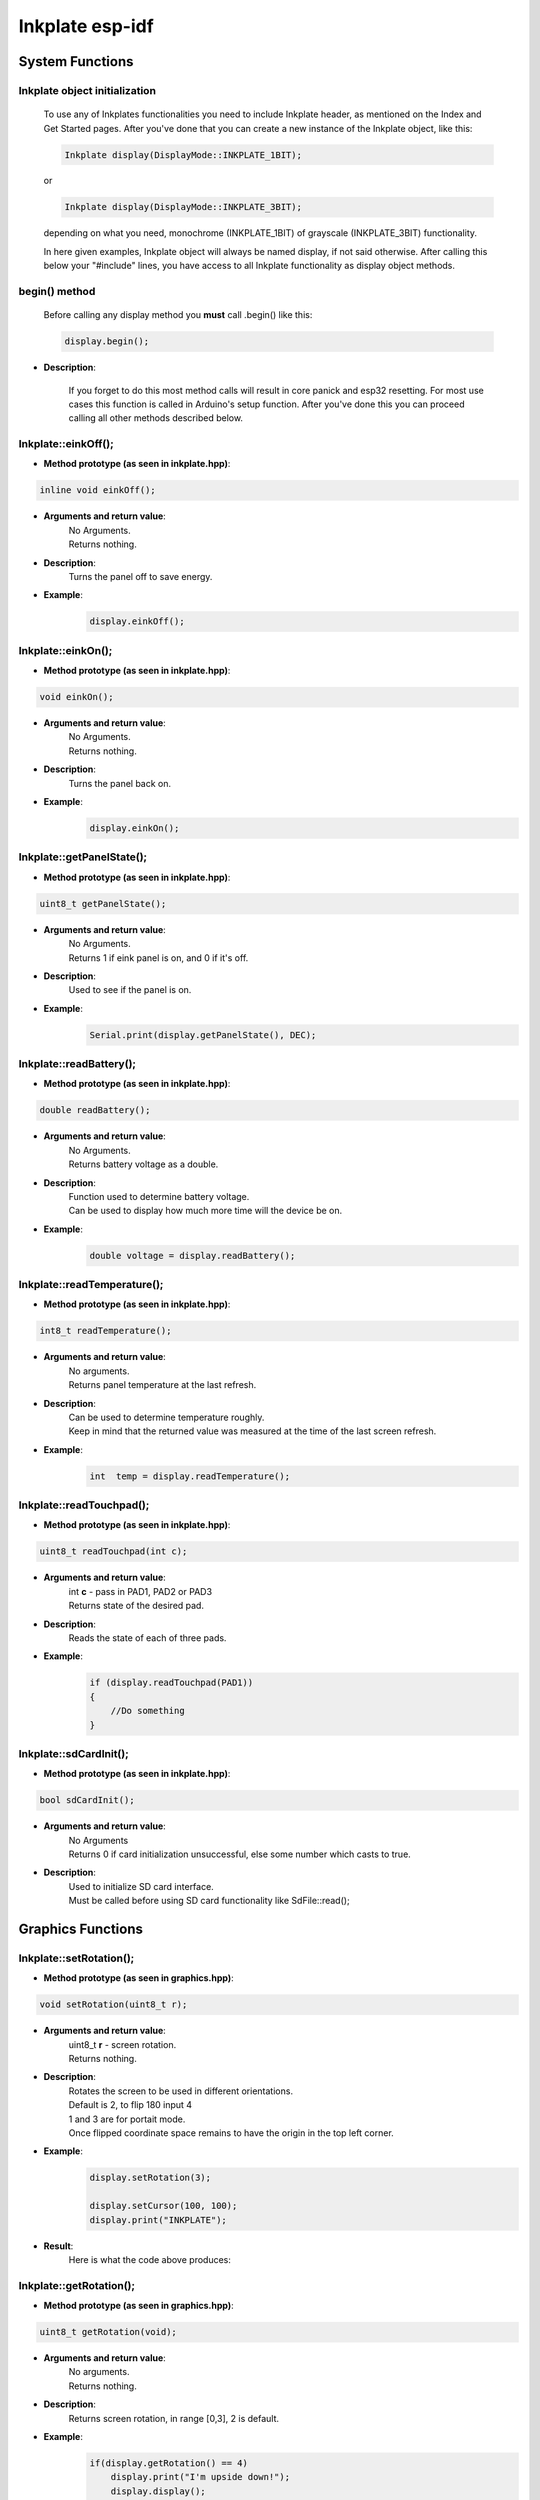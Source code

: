 .. raw:: html

    <script>
        window.location.href = "https://soldered.com/documentation/inkplate";
    </script>
    <p>If you are not redirected, <a href="https://soldered.com/documentation/inkplate">click here</a>.</p>

Inkplate esp-idf
==================

System Functions
----------------

Inkplate object initialization
##############################
    To use any of Inkplates functionalities you need to include Inkplate header, as mentioned on the Index and Get Started pages.
    After you've done that you can create a new instance of the Inkplate object, like this:

    .. code-block:: c

        Inkplate display(DisplayMode::INKPLATE_1BIT);

    or

    .. code-block:: c

        Inkplate display(DisplayMode::INKPLATE_3BIT);


    depending on what you need, monochrome (INKPLATE_1BIT) of grayscale (INKPLATE_3BIT) functionality.

    In here given examples, Inkplate object will always be named display, if not said otherwise.
    After calling this below your "#include" lines, you have access to all Inkplate functionality as display object methods.

begin() method
##############
    | Before calling any display method you **must** call .begin() like this: 

    .. code-block:: c

        display.begin();

* **Description**:

    If you forget to do this most method calls will result in core panick and esp32 resetting.
    For most use cases this function is called in Arduino's setup function.
    After you've done this you can proceed calling all other methods described below.


Inkplate::einkOff();
####################

* **Method prototype (as seen in inkplate.hpp)**:

.. code-block:: c

    inline void einkOff();

* **Arguments and return value**:
    | No Arguments.
    | Returns nothing.

* **Description**:
    | Turns the panel off to save energy.

* **Example**:
    .. code-block:: c

        display.einkOff();


Inkplate::einkOn();
####################

* **Method prototype (as seen in inkplate.hpp)**:

.. code-block:: c

    void einkOn();

* **Arguments and return value**:
    | No Arguments.
    | Returns nothing.

* **Description**:
    | Turns the panel back on.

* **Example**:
    .. code-block:: c

        display.einkOn();

Inkplate::getPanelState();
##########################

* **Method prototype (as seen in inkplate.hpp)**:

.. code-block:: c

    uint8_t getPanelState();

* **Arguments and return value**:
    | No Arguments.
    | Returns 1 if eink panel is on, and 0 if it's off.

* **Description**:
    | Used to see if the panel is on.

* **Example**:
    .. code-block:: c

        Serial.print(display.getPanelState(), DEC);

Inkplate::readBattery();
#########################

* **Method prototype (as seen in inkplate.hpp)**:

.. code-block:: c

    double readBattery();

* **Arguments and return value**:
    | No Arguments.
    | Returns battery voltage as a double.

* **Description**:
    | Function used to determine battery voltage.
    | Can be used to display how much more time will the device be on.

* **Example**:
    .. code-block:: c

        double voltage = display.readBattery();

Inkplate::readTemperature();
############################

* **Method prototype (as seen in inkplate.hpp)**:

.. code-block:: c

    int8_t readTemperature();

* **Arguments and return value**:
    | No arguments.
    | Returns panel temperature at the last refresh.

* **Description**:
    | Can be used to determine temperature roughly.
    | Keep in mind that the returned value was measured at the time of the last screen refresh.

* **Example**:
    .. code-block:: c

        int  temp = display.readTemperature();

Inkplate::readTouchpad();
#########################

* **Method prototype (as seen in inkplate.hpp)**:

.. code-block:: c

    uint8_t readTouchpad(int c);

* **Arguments and return value**:
    | int **c** - pass in PAD1, PAD2 or PAD3

    | Returns state of the desired pad.

* **Description**:
    | Reads the state of each of three pads.

* **Example**:
    .. code-block:: c

        if (display.readTouchpad(PAD1)) 
        {
            //Do something
        }

Inkplate::sdCardInit();
#######################

* **Method prototype (as seen in inkplate.hpp)**:

.. code-block:: c

    bool sdCardInit();

* **Arguments and return value**:
    | No Arguments
    | Returns 0 if card initialization unsuccessful, else some number which casts to true.

* **Description**:
    | Used to initialize SD card interface.
    | Must be called before using SD card functionality like SdFile::read();


Graphics Functions
------------------

Inkplate::setRotation();
########################

* **Method prototype (as seen in graphics.hpp)**:

.. code-block:: c

    void setRotation(uint8_t r);

* **Arguments and return value**:
    | uint8_t **r** - screen rotation.
    | Returns nothing.

* **Description**:
    | Rotates the screen to be used in different orientations.
    | Default is 2, to flip 180 input 4
    | 1 and 3 are for portait mode.
    | Once flipped coordinate space remains to have the origin in the top left corner.

* **Example**:
    .. code-block:: c
        
        display.setRotation(3);

        display.setCursor(100, 100);
        display.print("INKPLATE");

* **Result**:
    | Here is what the code above produces:

    .. image:: images/IMG_4347.jpg
        :width: 600


Inkplate::getRotation();
########################

* **Method prototype (as seen in graphics.hpp)**:

.. code-block:: c

    uint8_t getRotation(void);

* **Arguments and return value**:
    | No arguments.
    | Returns nothing.

* **Description**:
    | Returns screen rotation, in range [0,3], 2 is default.

* **Example**:
    .. code-block:: c

        if(display.getRotation() == 4)
            display.print("I'm upside down!");
            display.display();

Inkplate::drawPixel();
######################

* **Method prototype (as seen in graphics.hpp)**:

.. code-block:: c

    void drawPixel(int16_t x0, int16_t y0, uint16_t color);

* **Arguments and return value**:
    | int16_t **x0** - x coordinate of pixel, [0, 799] in rotations 2, 4 and [0, 599] in 1, 3
    | int16_t **y0** - y coordinate of pixel, [0, 599] in rotations 2, 4 and [0, 799] in 1, 3 
    | uint16_t **color** - pixel color, in 3 bit mode in range [0, 7]

    Returns nothing.

* **Description**:
    | Most basic drawing command in the library is .drawPixel();
    | Draws one pixel at x0, y0 in desired color.
    | Requires Inkplate::display() to be called afterwards to update the screen,
    | See below.

* **Example**:
    .. code-block:: c

        display.drawPixel(100, 50, BLACK);

* **Result**:
    | Here is what the code above produces:
    | Quite small, isn't it.

    .. image:: images/IMG_4345.jpg
        :width: 600


Inkplate::selectDisplayMode();
##############################

* **Method prototype (as seen in graphics.hpp)**:

.. code-block:: c

    void selectDisplayMode(DisplayMode mode)

* **Arguments and return value**:
    | DisplayMode mode **mode** - New display mode, INKPLATE_1BIT or INKPLATE_3BIT.
    | Returns nothing.

* **Description**:
    | Changes the screen mode to from monochrome to 3 bit grayscale or vice versa.

* **Example**:
    .. code-block:: c

        display.selectDisplayMode(DisplayMode::INKPLATE_3BIT);

Inkplate::getDisplayMode();
###########################

* **Method prototype (as seen in graphics.hpp)**:

.. code-block:: c

    DisplayMode getDisplayMode();

* **Arguments and return value**:
    | No arguments.
    | Returns currently set display mode.

* **Description**:
    | Used to determine which display mode is currently used.
    | Returns DisplayMode::INKPLATE_1BIT or DisplayMode::INKPLATE_3BIT.

* **Example**:
    .. code-block:: c

        if(display.getDisplayMode() == DisplayMode::INKPLATE_3BIT)
        {
            display.print("I'm in grayscale mode!");
            display.display()
        }

Inkplate::clearDisplay();
#########################

* **Method prototype (as seen in graphics.hpp)**:

.. code-block:: c

    void clearDisplay();

* **Arguments and return value**:
    | No Arguments
    | Returns nothing.

* **Description**:
    | Clears all data in buffer. Call display() after this to update/clear display.

* **Example**:
    .. code-block:: c

        display.clearDisplay();
        display.display();

Inkplate::display();
####################

* **Method prototype (as seen in graphics.hpp)**:

.. code-block:: c

    void display();

* **Arguments and return value**:
    | No Arguments
    | Returns nothing.

* **Description**:
    | Displays all data in frame buffer to screen.

* **Example**:
    .. code-block:: c

        //Any drawing code
        display.drawPixel(10, 100, BLACK);

        display.display();

Inkplate::partialUpdate();
##########################

* **Method prototype (as seen in graphics.hpp)**:

.. code-block:: c

    void partialUpdate();

* **Arguments and return value**:
    | No Arguments
    | Returns nothing.

* **Description**:
    | Updates only the changed parts of the screen. (monochrome/INKPLATE_1BIT mode only!)
    | After a few updates creates blurry parts of the screen.
    | Fixed by calling Inkplate::clean();

* **Example**:
    .. code-block:: c

        display.drawPixel(100, 50, BLACK);

        display.partialUpdate();

        display.drawPixel(100, 100, BLACK);

Inkplate::width();
##################

* **Method prototype (as seen in graphics.hpp)**:

.. code-block:: c

    int16_t width();

* **Arguments and return value**:
    | No arguments.

* **Description**:
    | Returns screen width.

* **Example**:
    .. code-block:: c

        display.width();

Inkplate::height();
###################

* **Method prototype (as seen in graphics.hpp)**:

.. code-block:: c

    int16_t height(void);

* **Arguments and return value**:
    | No arguments.

    Returns nothing.

* **Description**:
    | Returns screen height.

* **Example**:
    .. code-block:: c

        display.height();

Inkplate::drawImage();
#############################

* **Method prototype (as seen in Image.h)**:

.. code-block:: c

    bool drawImage(const char *path, int x, int y, bool dither = 1, bool invert = 0);
    bool drawImage(const String path, int x, int y, bool dither = 1, bool invert = 0);
    bool drawImage(const uint8_t *buf, int x, int y, int16_t w, int16_t h, uint8_t c = BLACK, uint8_t bg = 0xFF);
    bool drawImage(const char *path, const Format &format, const int x, const int y, const bool dither = 1, const bool invert = 0);
    bool drawImage(const String path, const Format &format, const int x, const int y, const bool dither = 1, const bool invert = 0);
    bool drawImage(const char *path, const Format &format, const Position &position, const bool dither = 1, const bool invert = 0);


* **Arguments and return value**:
    | const char ***path** - Path to file.
    | int **x** - x coordinate to draw the image at
    | int **y** - y coordinate to draw the image at
    | bool **dither** - to dither the image or not 
    | bool **invert** - invert all colors, defaults to false
    |
    | const String **path** - Path to file.
    | int **x** - x coordinate to draw the image at
    | int **y** - y coordinate to draw the image at
    | bool **dither** - to dither the image or not 
    | bool **invert** - invert all colors, defaults to false
    |
    | const uint8_t ***p** - Buffer to draw from.
    | int **x** - x coordinate to draw the image at
    | int **y** - y coordinate to draw the image at
    | int16_t **w** - x coordinate to draw the image at
    | int16_t **h** - y coordinate to draw the image at
    | bool **dither** - to dither the image or not 
    | bool **invert** - invert all colors, defaults to false
    | uint8_t **c** - color to draw 1 pixels if in BW mode
    | uint8_t **bg** - color to draw all 0 pixels if in BW mode.

    | const char ***path** - Path to file.
    | const Format **&format** - image format (bmp, jpeg, png).
    | int **x** - x coordinate to draw the image at
    | int **y** - y coordinate to draw the image at
    | bool **dither** - to dither the image or not 
    | bool **invert** - invert all colors, defaults to false

    | const String ***path** - Path to file.
    | const Format **&format** - image format (bmp, jpeg, png).
    | int **x** - x coordinate to draw the image at
    | int **y** - y coordinate to draw the image at
    | bool **dither** - to dither the image or not 
    | bool **invert** - invert all colors, defaults to false

    | const char ***path** - Path to file.
    | const Format **&format** - image format (bmp, jpeg, png).
    | const Position **&position** - image position (Center, TopLeft, BottomLeft, TopRight, BottomRight, _npos)
    | bool **dither** - to dither the image or not 
    | bool **invert** - invert all colors, defaults to false

    Returns 0 if error occured, else returns 1.

* **Description**:
    | Should always have Inkplate::sdCardInit() called before if file is from SD.
    | Can draw all kinds of images, but they should have a file extensions in them.
    | Can draw from web if path starts with http:// or https:// or if not from SD.
    | Draws bmp, png and jpeg images.
    | Automatically adjusts for current display mode.


Shapes Functions
----------------

Inkplate::drawElipse();
#######################

* **Method prototype (as seen in shapes.hpp)**:

.. code-block:: c

    void drawElipse(int rx, int ry, int xc, int yc, int c);

* **Arguments and return value**:
    | int **rx** - Elipse X radius.
    | int **ry** - Elipse Y radius.
    | int **xc** - Elipse center x.
    | int **yc** - Elipse center y.
    | int **color** - Elipse color (just the edge, see fillElipse for fully filled).

    Returns nothing.

* **Description**:
    | Draws an empty(not filled) elipse.

* **Example**:
    .. code-block:: c

       display.drawElipse(100, 200, 400, 300, 0);

Inkplate::fillElipse();
#######################

* **Method prototype (as seen in shapes.hpp)**:

.. code-block:: c

    void fillElipse(int rx, int ry, int xc, int yc, int c);

* **Arguments and return value**:
    | int **rx** - Elipse X radius.
    | int **ry** - Elipse Y radius.
    | int **xc** - Elipse center x.
    | int **yc** - Elipse center y.
    | int **color** - Elipse color.

    Returns nothing.

* **Description**:
    | Draws an filled elipse.

* **Example**:
    .. code-block:: c

       display.fillElipse(100, 200, 400, 300, 0);


Inkplate::drawPolygon();
########################

* **Method prototype (as seen in shapes.hpp)**:

.. code-block:: c

    void drawPolygon(int *x, int *y, int n, int color);

* **Arguments and return value**:
    | int ***x** - Polygon points X coordinates.
    | int ***y** - Polygon points Y coordinates.
    | int **n** - Number of points.
    | int **color** - Elipse color (just the edge, see fillElipse for fully filled).

    Returns nothing.

* **Description**:
    | Draws an empty(not filled) polygon.

* **Example**:
    .. code-block:: c

       display.drawPolygon(xt, yt, n, 0);

Inkplate::fillPolygon();
########################

* **Method prototype (as seen in shapes.hpp)**:

.. code-block:: c

    void fillPolygon(int *x, int *y, int n, int color);

* **Arguments and return value**:
    | int ***x** - Polygon points X coordinates.
    | int ***y** - Polygon points Y coordinates.
    | int **n** - Number of points.
    | int **color** - Elipse color (just the edge, see fillElipse for fully filled).

    Returns nothing.

* **Description**:
    | Draws a filled polygon.
    | Can be quite slow.

* **Example**:
    .. code-block:: c

       display.fillPolygon(xt, yt, n, 0);

Inkplate::drawThickLine();
##########################

* **Method prototype (as seen in shapes.hpp)**:

.. code-block:: c

    void drawThickLine(int x1, int y1, int x2, int y2, int color, float thickness);

* **Arguments and return value**:
    | int **x1** - x coordinate of line start, [0, 799] in rotations 2, 4 and [0, 599] in 1, 3
    | int **y1** - y coordinate of line start, [0, 599] in rotations 2, 4 and [0, 799] in 1, 3 
    | int **x2** - x coordinate of line end, [0, 799] in rotations 2, 4 and [0, 599] in 1, 3
    | int **y2** - y coordinate of line end, [0, 599] in rotations 2, 4 and [0, 799] in 1, 3 
    | int **color** - line color, in 3 bit mode in range [0, 7]
    | float **thickness** - line thickness in pixels

    Returns nothing.

* **Description**:
    | For drawing thick lines.

* **Example**:
    .. code-block:: c

        display.drawThickLine(random(0, 799), random(0, 599), random(0, 799), random(0, 599), BLACK, (float)random(1, 20));

* **Result**:
    | Here is what the code above produces:

    .. image:: images/IMG_4350.jpg
        :width: 600


Inkplate::drawGradientLine();
#############################

* **Method prototype (as seen in shapes.hpp)**:

.. code-block:: c

    void drawGradientLine(int x1, int y1, int x2, int y2, int color1, int color2, float thickness = -1);

* **Arguments and return value**:
    | int **x1** - x coordinate of line start, [0, 799] in rotations 2, 4 and [0, 599] in 1, 3
    | int **y1** - y coordinate of line start, [0, 599] in rotations 2, 4 and [0, 799] in 1, 3 
    | int **x2** - x coordinate of line end, [0, 799] in rotations 2, 4 and [0, 599] in 1, 3
    | int **y2** - y coordinate of line end, [0, 599] in rotations 2, 4 and [0, 799] in 1, 3 
    | int **color1** - start line color, in 3 bit mode in range [0, 7]
    | int **color2** - start line color, in 3 bit mode in range [0, 7]
    | float **thickness** - line thickness, defaults to -1 meaning use normal, non thick, line.

    Returns nothing.

* **Description**:
    | For drawing color gradient lines.
    | color1 should always be less than color2.

* **Example**:
    .. code-block:: c

        int startColor = random(0, 7);
        int endColor = random(startColor, 7);
        display.drawGradientLine(random(0, 799), random(0, 599), random(0, 799), random(0, 599), startColor, endColor, (float)random(1, 20));

* **Result**:
    | Here is what the code above produces:

    .. image:: images/IMG_4353.jpg
        :width: 600


Network Client
--------------

Inkplate::disconnect();
#######################

* **Method prototype (as seen in inkplate.hpp)**:

.. code-block:: c 

    void disconnect();

* **Arguments and return value**:
    | No arguments.
    | Returns nothing.

* **Description**:
    | Disconnects Inkplate from wifi network (shuts network).

* **Example**:
    .. code-block:: c

        display.disconnect();

Inkplate::isConnected();
########################

* **Method prototype (as seen in inkplate.hpp)**:

.. code-block:: c 

    bool isConnected();

* **Arguments and return value**:
    | No arguments.
    | Returns 1 if connected to wifi, 0 if not.

* **Description**:
    | Checks if inkplate is connected to wifi.

* **Example**:
    .. code-block:: c

        if(display.isConnected())
        {
            //Do something
        }

Inkplate::joinAP();
#######################

* **Method prototype (as seen in inkplate.hpp)**:

.. code-block:: c 

    bool joinAP(const char *ssid, const char *pass);

* **Arguments and return value**:
    | const char \*ssid - name of the wifi network.
    | const xhar \*pass - network password.
    | Returns 1 if successfuly connected, 0 if not.

* **Description**:
    | Sets and connects inkplate to wifi network.

* **Example**:
    .. code-block:: c

        //In setup
        while(!display.joinAP(ssid, pass))
        {
            Serial.println("Connecting to wifi");
        }

Inkplate::downloadFile();
#########################

* **Method prototype (as seen in network_client.hpp)**:

.. code-block:: c 

    uint8_t *downloadFile(const char *url, int32_t *defaultLen);

* **Arguments and return value**:
    | const char \*url - link to file.
    | int32_t \*defaultLen - expected lenght (only matters if real length cant be checked).
    | Returns file as byte buffer, NULL if failed to get file.

* **Description**:
    | Downloads file from given url.

* **Example**:
    .. code-block:: c

        char url = "https//:www.somepic.com/pic.jpg"
        int32_t len = 54373;
        jpeg file = display.downloadFile(url, len);

ESP Functions
-------------

Inkplate::millis();
###################

* **Method prototype (as seen in esp.hpp)**:

.. code-block:: c 

    long millis();

* **Arguments and return value**:
    | No arguments.
    | Returns time in milliseconds since boot.

* **Description**:
    | Returns time in milliseconds since boot.

* **Example**:
    .. code-block:: c

        long time = millis();

Inkplate::delay_microseconds();
###############################

* **Method prototype (as seen in esp.hpp)**:

.. code-block:: c 

    void delay_microseconds(uint32_t micro_seconds);

* **Arguments and return value**:
    | uint32_t **micro_seconds**.
    | Returns nothing.

* **Description**:
    | Stops program for given micro_seconds.

* **Example**:
    .. code-block:: c

        delay_microseconds(2000000)//waits for 2 seconds

Inkplate::delay();
##################

* **Method prototype (as seen in esp.hpp)**:

.. code-block:: c 

    void delay(uint32_t milliseconds);

* **Arguments and return value**:
    | uint32_t **milliseconds**.
    | Returns nothing.

* **Description**:
    | Stops program for given milliseconds.

* **Example**:
    .. code-block:: c

        delay(2000)//waits for 2 seconds

Inkplate::analog_read();
########################

* **Method prototype (as seen in esp.hpp)**:

.. code-block:: c 

    int16_t analog_read(adc1_channel_t channel);

* **Arguments and return value**:
    | adc1_channel_t **channel** to read from.
    | Returns read value.

* **Description**:
    | Returns read value from channel/pin.

* **Example**:
    .. code-block:: c

        float val = analog_read(15);

Wire Functions
--------------

Inkplate::begin_transmission();
###############################

* **Method prototype (as seen in wire.hpp)**:

.. code-block:: c 

    void begin_transmission(uint8_t addr);

* **Arguments and return value**:
    | uint8_t **addr** device address we will establish communication with.
    | Returns nothing.

* **Description**:
    | Starts communication with device.

* **Example**:
    .. code-block:: c

        begin_transmission(0xH3);

Inkplate::end_transmission();
#############################

* **Method prototype (as seen in wire.hpp)**:

.. code-block:: c 

    void end_transmission();

* **Arguments and return value**:
    | No Arguments.
    | Returns nothing.

* **Description**:
    | Ends communication with device.

* **Example**:
    .. code-block:: c

        end_transmission();

Inkplate::write();
##################

* **Method prototype (as seen in wire.hpp)**:

.. code-block:: c 

    void write(uint8_t val);

* **Arguments and return value**:
    | uint8_t **val** data that will be sent to device.
    | Returns nothing.

* **Description**:
    | Sends data to device.

* **Example**:
    .. code-block:: c

        uint8_t data = 0x21;
        write(data);

Inkplate::read();
#################

* **Method prototype (as seen in wire.hpp)**:

.. code-block:: c 

    void read(uint8_t val);

* **Arguments and return value**:
    | No Arguments.
    | Returns data from device.

* **Description**:
    | Reads data from device.

* **Example**:
    .. code-block:: c

        uint8_t data = read();

Inkplate::request_from();
#########################

* **Method prototype (as seen in wire.hpp)**:

.. code-block:: c 

    esp_err_t request_from(uint8_t addr, uint8_t size);

* **Arguments and return value**:
    | uint8_t **addr** device address to request data from.
    | uint8_t **size** number of bytes we are requesting.
    | Returns esp_err_t value that indicates successful or failed connection.

* **Description**:
    | Requests data from device.

* **Example**:
    .. code-block:: c

        esp_err_t error = request_from(0xH3, 7);

MCP Functions
-------------

Inkplate::set_direction();
##########################

* **Method prototype (as seen in mcp.hpp)**:

.. code-block:: c 

    void set_direction(Pin pin, PinMode mode);

* **Arguments and return value**:
    | Pin **pin** pin number.
    | PinMode **mode** pin mode.
    | Returns nothing.

* **Description**:
    | Sets device pin mode (INPUT, INPUT_PULLUP OUTPUT).

* **Example**:
    .. code-block:: c

        display.set_direction(11, OUTPUT);

Inkplate::digital_write();
##########################

* **Method prototype (as seen in mcp.hpp)**:

.. code-block:: c 

    void digital_write(Pin pin, SignalLevel state);

* **Arguments and return value**:
    | Pin **pin** pin number.
    | SignalLevel **state** HIGH or LOW signal.
    | Returns nothing.

* **Description**:
    | Sets device output state (HIGH or LOW).

* **Example**:
    .. code-block:: c

        display.digital_write(11, SignalLevel::HIGH);

Inkplate::digital_read();
#########################

* **Method prototype (as seen in mcp.hpp)**:

.. code-block:: c 

    SignalLevel digital_read(Pin pin);

* **Arguments and return value**:
    | Pin **pin** pin number.
    | Returns pin INPUT state (HIGH or LOW).

* **Description**:
    | Gets pin input state (HIGH or LOW).

* **Example**:
    .. code-block:: c

        uint8_t pin_state = display.digital_read(11);

Inkplate::set_int_output();
###########################

* **Method prototype (as seen in mcp.hpp)**:

.. code-block:: c 

    void set_int_output(IntPort intPort, bool mirroring, bool openDrain, SignalLevel polarity);

* **Arguments and return value**:
    | IntPort intPort - intPort portA or portB.
    | bool mirroring - mirroring set 1 to make ports mirror each other so that any interrupt will cause both to go HIGH.
    | bool openDrain - openDrain set 1 to set interupt port as open drain, this will override port polarity.
    | SignalLevel polarity - sets port interrupt polarity, 1 active high, 0 active low.
    | Returns nothing.

* **Description**:
    | Sets port interupt state.

* **Example**:
    .. code-block:: c

        display.set_int_output(IntPort::INTPORTA, 0, 0, SignalLevel::LOW);

Inkplate::set_int_pin();
########################

* **Method prototype (as seen in mcp.hpp)**:

.. code-block:: c 

    void set_int_pin(Pin pin, IntMode mode);

* **Arguments and return value**:
    | Pin pin - pin number.
    | IntMode mode - interrupt mode (CHANGE, FALLING, RISING).
    | Returns nothing.

* **Description**:
    | Sets pin interupt state.

* **Example**:
    .. code-block:: c

        display.set_int_pin(11,IntMode::CHANGE);

Inkplate::remove_int_pin();
###########################

* **Method prototype (as seen in mcp.hpp)**:

.. code-block:: c 

    void remove_int_pin(Pin pin);

* **Arguments and return value**:
    | Pin pin - pin number.
    | Returns nothing.

* **Description**:
    | Removes interupt from pin.

* **Example**:
    .. code-block:: c

        display.remove_int_pin(11);

Inkplate::get_int();
####################

* **Method prototype (as seen in mcp.hpp)**:

.. code-block:: c 

    void get_int();

* **Arguments and return value**:
    | No Arguments.
    | Returns interupt registers state.

* **Description**:
    | Returns interrupt registers state for portA and portB. 
    | Every bit represents interrupt pin, MSB is  PORTB PIN7, LSB is PORTA PIN1.

* **Example**:
    .. code-block:: c

        display.get_int();

Inkplate::get_int_state();
##########################

* **Method prototype (as seen in Mcp.h)**:

.. code-block:: c 

    uint16_t get_int_state();

* **Arguments and return value**:
    | No argument.
    | Returns interupt registers state at the time interrupt occured.

* **Description**:
    | Returns interrupt registers state for portA and portB. 
    | Every bit represents interrupt pin, MSB is  PORTB PIN7, LSB is PORTA PIN1.

* **Example**:
    .. code-block:: c

        uint16_t intrrupts = display.get_int_state();

Inkplate::set_ports();
######################

* **Method prototype (as seen in Mcp.h)**:

.. code-block:: c 

    void set_ports(uint16_t values);

* **Arguments and return value**:
    | uint16_t values - values to be writen to port A and port B registers.
    | Returns nothing.

* **Description**:
    | sets internal state of PORTA and PORTB registers.
    | MSB byte is for PORTB, LSB byte for PORTA

* **Example**:
    .. code-block:: c

        uint16_t data = 0xFFFF;//to make all bits ones
        display.set_ports(data);

Inkplate::getPorts();
#####################

* **Method prototype (as seen in Mcp.h)**:

.. code-block:: c 

    uint16_t getPorts();

* **Arguments and return value**:
    | No arguments.
    | Returns register states of PORTA and PORTB.

* **Description**:
    | returns internal states of PORTA and PORTB registers.
    | MSB byte is for PORTB, LSB is for PORTA.

* **Example**:
    .. code-block:: c

        display.getPorts();
